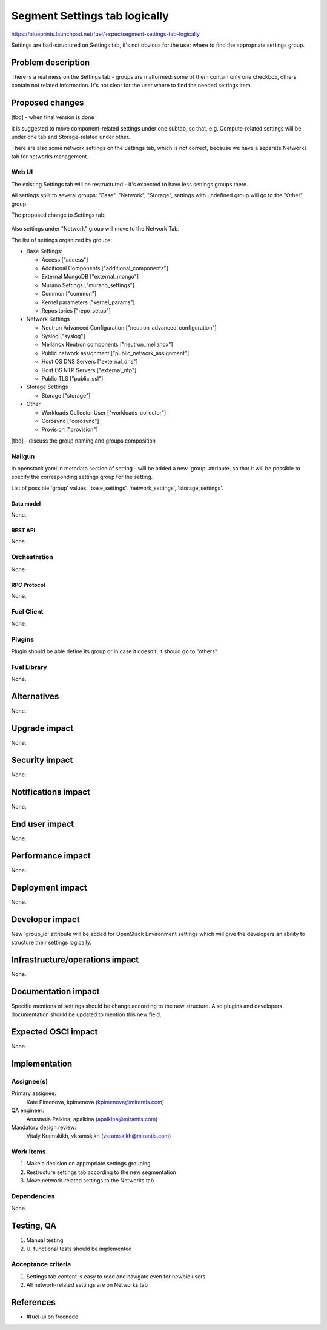 ..
 This work is licensed under a Creative Commons Attribution 3.0 Unported
 License.

 http://creativecommons.org/licenses/by/3.0/legalcode

==============================
Segment Settings tab logically
==============================

https://blueprints.launchpad.net/fuel/+spec/segment-settings-tab-logically

Settings are bad-structured on Settings tab, it's not obvious for the user
where to find the appropriate settings group.


--------------------
Problem description
--------------------

There is a real mess on the Settings tab - groups are malformed: some of them
contain only one checkbox, others contain not related information. It's not
clear for the user where to find the needed settings item.


----------------
Proposed changes
----------------

[tbd] - when final version is done

It is suggested to move component-related settings under one subtab, so that,
e.g. Compute-related settings will be under one tab and Storage-related under
other.

There are also some network settings on the Settings tab, which is not correct,
because we have a separate Networks tab for networks management.


Web UI
======

The existing Settings tab will be restructured - it's expected to have less
settings groups there.

All settings split to several groups: "Base", "Network", "Storage",
settings with undefined group will go to the "Other" group.

The proposed change to Settings tab:

 .. image:: ../../images/8.0/segment-settings-tab-logically/settings_groups.png

Also settings under "Network" group will move to the Network Tab.

The list of settings organized by groups:

* Base Settings:

  * Access ["access"]
  * Additional Components ["additional_components"]
  * External MongoDB ["external_mongo"]
  * Murano Settings ["murano_settings"]
  * Common ["common"]
  * Kernel parameters ["kernel_params"]
  * Repositories ["repo_setup"]

* Network Settings

  * Neutron Advanced Configuration ["neutron_advanced_configuration"]
  * Syslog ["syslog"]
  * Mellanox Neutron components ["neutron_mellanox"]
  * Public network assignment ["public_network_assignment"]
  * Host OS DNS Servers ["external_dns"]
  * Host OS NTP Servers ["external_ntp"]
  * Public TLS ["public_ssl"]

* Storage Settings

  * Storage ["storage"]

* Other

  * Workloads Collector User ["workloads_collector"]
  * Corosync ["corosync"]
  * Provision ["provision"]

[tbd] - discuss the group naming and groups composition

Nailgun
=======

In openstack.yaml in metadata section of setting - will be added a new
'group' attribute, so that it will be possible to specify the corresponding
settings group for the setting.

List of possible 'group' values: 'base_settings', 'network_settings',
'storage_settings'.

Data model
----------

None.


REST API
--------

None.


Orchestration
=============

None.


RPC Protocol
------------

None.


Fuel Client
===========

None.


Plugins
=======

Plugin should be able define its group or in case it doesn't, it should go
to "others".


Fuel Library
============

None.


------------
Alternatives
------------

None.


--------------
Upgrade impact
--------------

None.


---------------
Security impact
---------------

None.


--------------------
Notifications impact
--------------------

None.


---------------
End user impact
---------------

None.


------------------
Performance impact
------------------

None.


-----------------
Deployment impact
-----------------

None.


----------------
Developer impact
----------------

New 'group_id' attribute will be added for OpenStack Environment settings which
will give the developers an ability to structure their settings logically.


--------------------------------
Infrastructure/operations impact
--------------------------------

None.


--------------------
Documentation impact
--------------------

Specific mentions of settings should be change according to the new structure.
Also plugins and developers documentation should be updated to mention this new
field.


--------------------
Expected OSCI impact
--------------------

None.


--------------
Implementation
--------------

Assignee(s)
===========

Primary assignee:
  Kate Pimenova, kpimenova (kpimenova@mirantis.com)

QA engineer:
  Anastasia Palkina, apalkina (apalkina@mirantis.com)

Mandatory design review:
  Vitaly Kramskikh, vkramskikh (vkramskikh@mirantis.com)


Work Items
==========

#. Make a decision on appropriate settings grouping
#. Restructure settings tab according to the new segmentation
#. Move network-related settings to the Networks tab

Dependencies
============

None.

------------
Testing, QA
------------

#. Manual testing
#. UI functional tests should be implemented


Acceptance criteria
===================

#. Settings tab content is easy to read and navigate even for newbie users
#. All network-related settings are on Networks tab


----------
References
----------

* #fuel-ui on freenode

